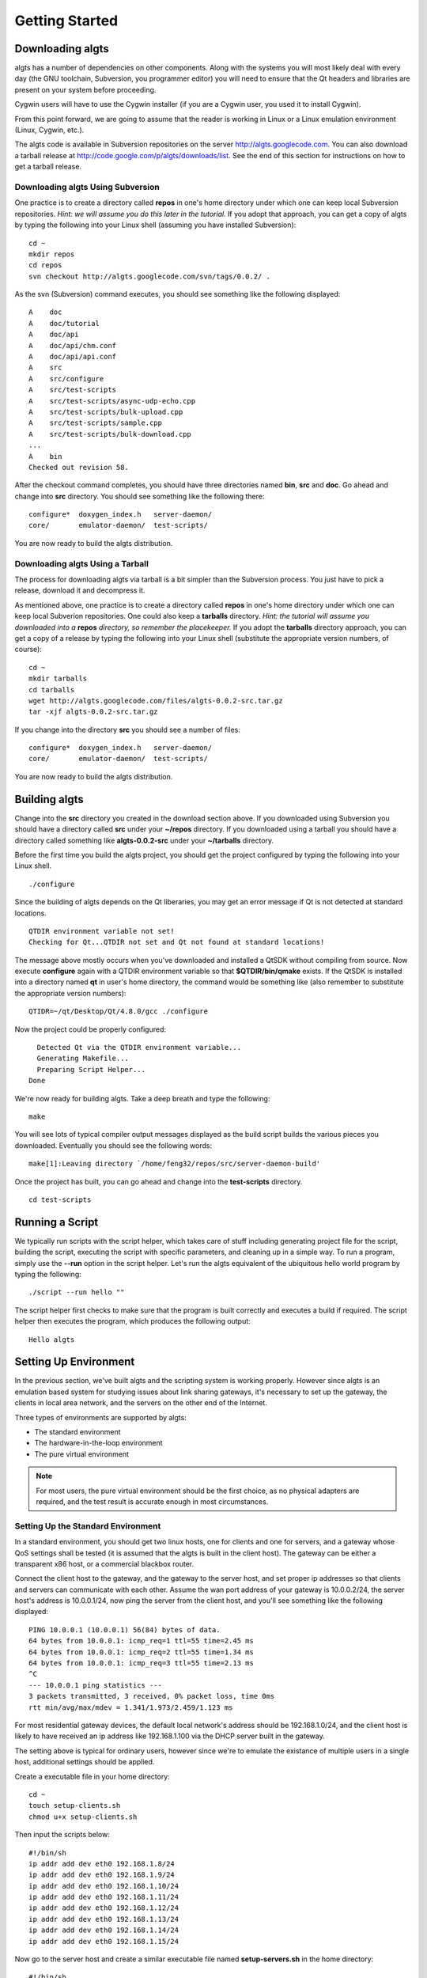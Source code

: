 Getting Started
---------------

Downloading algts
*****************

algts has a number of dependencies on other components. Along with the systems you will most likely
deal with every day (the GNU toolchain, Subversion, you programmer editor) you will need to ensure
that the Qt headers and libraries are present on your system before proceeding.

Cygwin users will have to use the Cygwin installer (if you are a Cygwin user, you used it to install
Cygwin). 

From this point forward, we are going to assume that the reader is working in Linux or a Linux
emulation environment (Linux, Cygwin, etc.).

The algts code is available in Subversion repositories on the server http://algts.googlecode.com. 
You can also download a tarball release at http://code.google.com/p/algts/downloads/list. See the
end of this section for instructions on how to get a tarball release.

Downloading algts Using Subversion
++++++++++++++++++++++++++++++++++

One practice is to create a directory called **repos** in one's home directory under which one can
keep local Subversion repositories. *Hint:  we will assume you do this later in the tutorial.*  If
you adopt that approach, you can get a copy of algts by typing the following into your Linux shell
(assuming you have installed Subversion):

::

    cd ~
    mkdir repos
    cd repos
    svn checkout http://algts.googlecode.com/svn/tags/0.0.2/ .

As the svn (Subversion) command executes, you should see something like the following displayed:

::

    A    doc
    A    doc/tutorial
    A    doc/api
    A    doc/api/chm.conf
    A    doc/api/api.conf
    A    src
    A    src/configure
    A    src/test-scripts
    A    src/test-scripts/async-udp-echo.cpp
    A    src/test-scripts/bulk-upload.cpp
    A    src/test-scripts/sample.cpp
    A    src/test-scripts/bulk-download.cpp
    ...
    A    bin
    Checked out revision 58.

After the checkout command completes, you should have three directories named **bin**,  **src** and
**doc**. Go ahead and change into **src** directory. You should see something like the following
there:

::

    configure*  doxygen_index.h   server-daemon/
    core/       emulator-daemon/  test-scripts/

You are now ready to build the algts distribution.

Downloading algts Using a Tarball
+++++++++++++++++++++++++++++++++

The process for downloading algts via tarball is a bit simpler than the Subversion process. You just
have to pick a release, download it and decompress it.

As mentioned above, one practice is to create a directory called **repos** in one's home directory
under which one can keep local Subverion repositories. One could also keep a **tarballs** directory.
*Hint:  the tutorial will assume you downloaded into a* **repos** *directory, so remember the
placekeeper.* If you adopt the **tarballs** directory approach, you can get a copy of a release by
typing the following into your Linux shell (substitute the appropriate version numbers, of course):

::

    cd ~
    mkdir tarballs
    cd tarballs
    wget http://algts.googlecode.com/files/algts-0.0.2-src.tar.gz
    tar -xjf algts-0.0.2-src.tar.gz

If you change into the directory **src** you should see a number of files:

::

    configure*  doxygen_index.h   server-daemon/
    core/       emulator-daemon/  test-scripts/

You are now ready to build the algts distribution.

Building algts
**************

Change into the **src** directory you created in the download section above. If you downloaded using
Subversion you should have a directory called **src** under your **~/repos** directory. If you
downloaded using a tarball you should have a directory called something like **algts-0.0.2-src**
under your **~/tarballs** directory. 

Before the first time you build the algts project, you should get the project configured by
typing the following into your Linux shell.

::

    ./configure

Since the building of algts depends on the Qt liberaries, you may get an error message if Qt is
not detected at standard locations.

::

    QTDIR environment variable not set!
    Checking for Qt...QTDIR not set and Qt not found at standard locations!

The message above mostly occurs when you've downloaded and installed a QtSDK without compiling from 
source. Now execute **configure** again with a QTDIR environment variable so that 
**$QTDIR/bin/qmake** exists. If the QtSDK is installed into a directory named **qt** in user's home
directory, the command would be something like (also remember to substitute the appropriate version
numbers):

::

    QTIDR=~/qt/Desktop/Qt/4.8.0/gcc ./configure

Now the project could be properly configured:

::

      Detected Qt via the QTDIR environment variable...
      Generating Makefile...
      Preparing Script Helper...
    Done

We're now ready for building algts. Take a deep breath and type the following:

::

    make

You will see lots of typical compiler output messages displayed as the build script builds the 
various pieces you downloaded. Eventually you should see the following words:

::

  make[1]:Leaving directory `/home/feng32/repos/src/server-daemon-build'

Once the project has built, you can go ahead and change into the **test-scripts** directory.

::

  cd test-scripts

Running a Script
****************

We typically run scripts with the script helper, which takes care of stuff including generating
project file for the script, building the script, executing the script with specific parameters, 
and cleaning up in a simple way. To run a program, simply use the **--run** option in the script
helper.  Let's run the algts equivalent of the ubiquitous hello world program by typing the
following:

::

  ./script --run hello ""

The script helper first checks to make sure that the program is built correctly and executes a build
if required. The script helper then executes the program, which produces the following output:

::

    Hello algts

Setting Up Environment
**********************

In the previous section, we've built algts and the scripting system is working properly. However
since algts is an emulation based system for studying issues about link sharing gateways, it's
necessary to set up the gateway, the clients in local area network, and the servers on the other
end of the Internet.

Three types of environments are supported by algts:

* The standard environment
* The hardware-in-the-loop environment
* The pure virtual environment

.. note::

    For most users, the pure virtual environment should be the first choice, as no physical
    adapters are required, and the test result is accurate enough in most circumstances.

Setting Up the Standard Environment
+++++++++++++++++++++++++++++++++++

In a standard environment, you should get two linux hosts, one for clients and one for servers, and
a gateway whose QoS settings shall be tested (it is assumed that the algts is built in the client
host). The gateway can be either a transparent x86 host, or a commercial blackbox router.

.. image:: images/env_std.jpg
   :scale: 60 %
   :align: center

Connect the client host to the gateway, and the gateway to the server host, and set proper ip 
addresses so that clients and servers can communicate with each other. Assume the wan port address
of your gateway is 10.0.0.2/24, the server host's address is 10.0.0.1/24, now ping the server
from the client host, and you'll see something like the following displayed: 

::

    PING 10.0.0.1 (10.0.0.1) 56(84) bytes of data.
    64 bytes from 10.0.0.1: icmp_req=1 ttl=55 time=2.45 ms
    64 bytes from 10.0.0.1: icmp_req=2 ttl=55 time=1.34 ms
    64 bytes from 10.0.0.1: icmp_req=3 ttl=55 time=2.13 ms
    ^C
    --- 10.0.0.1 ping statistics ---
    3 packets transmitted, 3 received, 0% packet loss, time 0ms
    rtt min/avg/max/mdev = 1.341/1.973/2.459/1.123 ms

For most residential gateway devices, the default local network's address should be 192.168.1.0/24, 
and the client host is likely to have received an ip address like 192.168.1.100 via the DHCP server
built in the gateway. 

The setting above is typical for ordinary users, however since we're to emulate the existance of
multiple users in a single host, additional settings should be applied.

Create a executable file in your home directory:

::

    cd ~
    touch setup-clients.sh
    chmod u+x setup-clients.sh

Then input the scripts below:

::

    #!/bin/sh
    ip addr add dev eth0 192.168.1.8/24
    ip addr add dev eth0 192.168.1.9/24
    ip addr add dev eth0 192.168.1.10/24
    ip addr add dev eth0 192.168.1.11/24
    ip addr add dev eth0 192.168.1.12/24
    ip addr add dev eth0 192.168.1.13/24
    ip addr add dev eth0 192.168.1.14/24
    ip addr add dev eth0 192.168.1.15/24

Now go to the server host and create a similar executable file named **setup-servers.sh** in the 
home directory:

::

    #!/bin/sh
    ip addr add dev eth0 10.0.0.8/24
    ip addr add dev eth0 10.0.0.9/24
    ip addr add dev eth0 10.0.0.10/24
    ip addr add dev eth0 10.0.0.11/24
    ip addr add dev eth0 10.0.0.12/24
    ip addr add dev eth0 10.0.0.13/24
    ip addr add dev eth0 10.0.0.14/24
    ip addr add dev eth0 10.0.0.15/24

Finally we should copy some executable files and libraries from the client host into the server
host.

* The emulator daemon executable
* The server daemon executable
* The Qt4 core library
* The Qt4 network library

Put the file **emulatord** and **serverd** from the **~/repos/bin** directory in your client host
into the home directory in your server host, and the file
**libQtCore.so.4** and **libQtNetwork.so.4** into the **/usr/lib** directory in your server host.

The Qt4 libraries can be found in **$QTDIR/lib**. If the QtSDK is installed into a directory named
**qt** in user's home directory, the path would be something like **~/qt/Desktop/Qt/4.8.0/gcc/lib**.

Setting Up the Hardware-in-the-Loop Environment
+++++++++++++++++++++++++++++++++++++++++++++++

The hardware-in-the-loop environment is similar to the standard environment except that the client
host and the server host lie in the same physical host.

To set up such an environment, we have to put the server into a virtual machine, as it's impossible
to send packets to a local host via an interface that connects to somewhere else. 
Hardware-in-the-loop also means that you have to get at least two ethernet adapters on you client
host.

.. image:: images/env_hil.jpg
   :scale: 60 %
   :align: center

Assume your ethernet adapters are named **eth0** and **eth1**, **eth0** is connected to the lan port
of your gateway, with an automatic ip address like 192.168.1.100, and **eth1** is connected to the
wan port.

Before going on, delete any existing ip addresses on **eth1**, then execute the command 
``ip addr show dev eth1``, you'll see something like the following displayed: 

::

    3: eth1: <NO-CARRIER,BROADCAST,MULTICAST,UP> mtu 1500 qdisc pfifo_fast state DOWN qlen 500
        link/ether ee:66:97:7d:33:b8 brd ff:ff:ff:ff:ff:ff
        inet6 fe80::ec66:97ff:fe7d:33b8/64 scope link 
         valid_lft forever preferred_lft forever

Notice that no IPv4 addresses are available on **eth1**, which means that TCP or UDP based traffic
from the client host that relies on a IPv4 address will never pass through **eth1**.

Now install a mininal linux distribution into the server host in virtual machine. Modem virtual 
machine softwares like VirtualBox and VMWare support various network configurations including the
**bridged adapter**, which is critical in algts' hardware-in-the-loop environment (and the pure
virtual environment as well). Go to the network configuration page of your new virtual machine, 
and set the network adapter bridged to **eth1**.

The configuration above makes it possible for the server host in virtual machine to communicate with
the gateway.

Finally, insert your downloaded cd image, for example, ubuntu-10.04.4-server-i386.iso, into the 
virtual machine, and start installing.

The initialization scripts in the hardware-in-the-loop environment are completely the same. Put a
script **setup-clinets.sh** as shown below into the home directory in the client host:

::

    #!/bin/sh
    ip addr add dev eth0 192.168.1.8/24
    ip addr add dev eth0 192.168.1.9/24
    ip addr add dev eth0 192.168.1.10/24
    ip addr add dev eth0 192.168.1.11/24
    ip addr add dev eth0 192.168.1.12/24
    ip addr add dev eth0 192.168.1.13/24
    ip addr add dev eth0 192.168.1.14/24
    ip addr add dev eth0 192.168.1.15/24

And put a script **setup-servers.sh** as shown below into the home directory in the server host:

::

    #!/bin/sh
    ip addr add dev eth0 10.0.0.8/24
    ip addr add dev eth0 10.0.0.9/24
    ip addr add dev eth0 10.0.0.10/24
    ip addr add dev eth0 10.0.0.11/24
    ip addr add dev eth0 10.0.0.12/24
    ip addr add dev eth0 10.0.0.13/24
    ip addr add dev eth0 10.0.0.14/24
    ip addr add dev eth0 10.0.0.15/24

Finally, put **emulatord**, **serverd**, **libQtCore.so.4** and **libQtNetwork.so.4** into the
server host as described in previous section.

There are various ways to get files into a host in the virtual machine:

* Create a cd image containing these files and insert the cd into the virtual machine
* Start a http server in the server host, configure port forwarding settings in the gateway, 
  and download those files from the virtual machine
* Install the VirtualBox/VMWare additions in the server host and share a folder in the client host

For most users that simply want to send files into the virtual machine once, the first method is
recommend as you shall not need additional servers or linux headers that have to be downloaded
elsewhere.

Type the following command to create an iso file for the server host (and replace the qt path when
necessary):

::

    cd ~
    mkdir algtsiso
    cp repos/bin/emulatord algtsiso
    cp repos/bin/serverd algtsiso
    cp qt/Desktop/Qt/4.8.0/gcc/lib/libQtCore.so.4 algtsiso
    cp qt/Desktop/Qt/4.8.0/gcc/lib/libQtCore.so.4 algtsiso
    mkisofs -o algts.iso algtsiso

Setting Up the Pure Virtual Environment
+++++++++++++++++++++++++++++++++++++++

The pure virtual environment makes it possible to test gateways even when there's no physical
network adapter on your host. However to carry out tests, we should first create some virtual
adapters. In Linux, you can create virtual ethernet adapters with the **tunctl** command, which is
included in the "uml-utilities" package.

e.g., In a distribution like Ubuntu, type the command:

::

    sudo apt-get install uml-utilities

Make sure **tunctl** is correctly installed on your system. Then create an executable file named
**setup-tap.sh** with following content:

::

    #!/bin/sh
    tunctl -u root -t tap0
    tunctl -u root -t tap1
    ifconfig tap0 up
    ifconfig tap1 172.16.0.2/24 up

    ip addr add dev tap1 172.16.0.8/24
    ip addr add dev tap1 172.16.0.9/24
    ip addr add dev tap1 172.16.0.10/24
    ip addr add dev tap1 172.16.0.11/24
    ip addr add dev tap1 172.16.0.12/24
    ip addr add dev tap1 172.16.0.13/24
    ip addr add dev tap1 172.16.0.14/24
    ip addr add dev tap1 172.16.0.15/24

    route add -net 10.0.0.0/24 gw 172.16.0.1

Note that we've created two virtual ethernet adapters on the host, **tap0** for the wide area
network, and **tap1** for the local area network. The address of the local area network is set to
172.16.0.0/24 so that addresses for testing the virtual gateway will not contradict the one for 
actually connecting to the Internet.

Similarly, no IPv4 addresses are available on **tap1**, which means that TCP or UDP based traffic
from the client host that relies on a IPv4 address will never pass **tap1**. Also note that we've
created a static route item for the server, so that packets taregeting for the server will be sent
to the gateway.

The network layout in a pure virtual environment is as shown below:

.. image:: images/env_pv.jpg
   :scale: 60 %
   :align: center

Steps setting up the server is similar. We should first create a virtual machine with the network
bridged to **tap0**, install a mininal linux distribution, put a script **setup-servers.sh** into
the home directory in the server host, and copy files **emulatord**, **serverd**, **libQtCore.so.4**
and **libQtNetwork.so.4** into the server.

The content of **setup-servers.sh** is completely the same compared to the one in previous section:

::

    #!/bin/sh
    ip addr add dev eth0 10.0.0.8/24
    ip addr add dev eth0 10.0.0.9/24
    ip addr add dev eth0 10.0.0.10/24
    ip addr add dev eth0 10.0.0.11/24
    ip addr add dev eth0 10.0.0.12/24
    ip addr add dev eth0 10.0.0.13/24
    ip addr add dev eth0 10.0.0.14/24
    ip addr add dev eth0 10.0.0.15/24

Finally we should set up the gateway in the virtual machine. A minimal install of Debian, Ubuntu
Server, etc. can of course work as a gateway, however even a minimal install of a common linux
distribution (which means that packages like binutils, gcc, perl are installed which is rarely used
in a router) will cost more than 500 megabytes of disk space.

To save up resources, we'll introduce a specilized router/fiwewall linux distribution **dd-wrt**.

Go to the Router Database page of dd-wrt's site http://www.dd-wrt.com/site/support/router-database,
type x86 and get the file dd-wrt_public_vga.image. This file is a raw disk image with a size of 
about 11 megabytes.

Create a virtual machine for the gateway with the first network adapter bridged to **tap0**, and
the second bridged to **tap1**, and write the file dd-wrt_public_vga.image into the virtual harddisk
of the gateway.

.. note::

    In VirtualBox, the system type of the virtual machine should be set to **Other Linux**, a ram of
    32MB and a harddisk of 32MB is enough for running the router.

.. note::

    The size of the virtual harddisk should be larger than the size of dd-wrt_public_vga.image, so
    that nvram data can be written into the free area of the disk. If you create the virtual
    harddisk with the **vboxmanage** command, the size of the created virtual harddisk is likely to
    be exactly equal to the size of dd-wrt_public_vga.image, and settings will be lost each time
    the router reboots.

